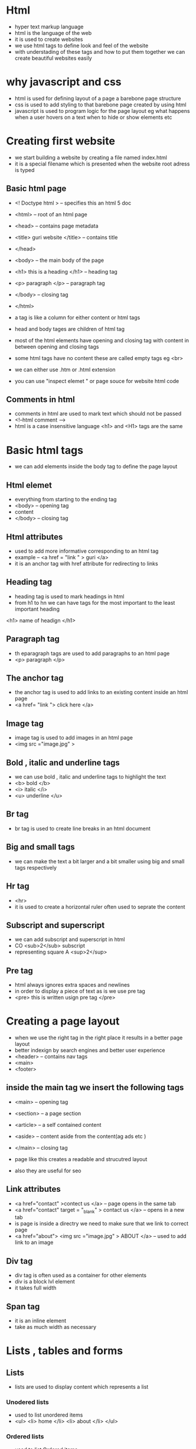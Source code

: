 * Html

- hyper text markup language 
- html is the language of the web 
- it is used to create websites 
- we use html tags to define look and feel of the website 
- with understading of these tags and how to put them together we can create beautiful websites easily 

* why javascript and css 

- html is used for defining layout of a page a barebone page structure 
- css is used to add styling to that barebone page created by using html 
- javascript is used to program logic for the page layout eg what happens when a user hovers on a text when to hide or show elements etc 


* Creating first website 

- we start building a website by creating a file named index.html 
- it is a special filename which is presented when the website root adress is typed 

** Basic html page 
- <! Doctype html >  -- specifies this an html 5 doc 
- <html> -- root of an html page 
- <head> -- contains page metadata 
- <title> guri website </title> -- contains title 
- </head>
- <body> -- the main body of the page 
- <h1> this is a heading </h1> -- heading tag 
- <p> paragraph </p> -- paragraph tag 
- </body> -- closing tag 
- </html> 

- a tag is like a column for either content or html tags 
- head and body tages are children of html tag 
- most of the html elements have opening and closing tag with content in between opening and closing tags 
- some html tags have no content these are called empty tags eg <br>
- we can either use .htm or .html extension 
- you can use "inspect elemet " or page souce for website html code 

** Comments in html 
- comments in html are used to mark text which should not be passed 
- <!--html comment -->
- html is a case insensitive language <h1> and <H1> tags are the same 


* Basic html tags 

- we can add elements inside the body tag to define the page layout 

** Html elemet 
- everything from starting to the ending tag 
- <body> -- opening tag 
- content 
- </body> -- closing tag 

** Html attributes 
- used to add more informative corresponding to an html tag 
- example -- <a href = "link " > guri </a>
- it is an anchor tag with href attribute for redirecting to links 

** Heading tag 
- heading tag is used to mark headings in html 
- from h1 to hn we can have tags for the most important to the least important heading 
<h1> name of headign </h1> 

**  Paragraph tag 
- th eparagraph tags are used to add paragraphs to an html page 
- <p> paragraph </p>

** The anchor tag 
- the anchor tag is used to add links to an existing content inside an html page 
- <a href= "link "> click here </a>

** Image tag 
- image tag is used to add images in an html page 
- <img src ="image.jpg" >

** Bold , italic and underline tags 
- we can use bold , italic and underline tags to highlight the text 
- <b> bold </b>
- <i> italic </i>
- <u> underline </u>

** Br tag 
- br tag is used to create line breaks in an html document 

** Big and small tags 
- we can make the text a bit larger and a bit smaller using big and small tags respectively 

** Hr tag 
- <hr> 
- it is used to create a horizontal ruler often used to seprate the content 

** Subscript and superscript 
- we can add subscript and superscript in html 
- CO <sub>2</sub> subscript
- representing square  A <sup>2</sup>

** Pre tag 
- html always ignores extra spaces and newlines 
- in order to display a piece of text as is we use pre tag 
- <pre> 
        this       is written 
        usign    pre 
        tag 
  </pre>


* Creating a page layout 

- when we use the right tag in the right place it results in a better page layout 
- better indexign by search engines and better user experience 
- <header> -- contains nav tags 
- <main>
- <footer>

** inside the main tag we insert the following tags 
- <main> -- opening tag 
- <section> -- a page section 
- <article> -- a self contained content 
- <aside> -- content aside from the content(ag ads etc )
- </main> -- closing tag 

- page like this creates a readable and strucutred layout 
- also they are useful for seo 

** Link attributes 
- <a href="contact" >contect us </a> -- page opens in the same tab 
- <a href="contact" target = "_blank" > contact us </a> -- opens in a new tab 
- is page is inside a directry we need to make sure that we link to correct page 
- <a href="about"> <img  src ="image.jpg" > ABOUT  </a>  -- used to add link to an image 

** Div tag 
- div tag is often used as a container for other elements  
- div is a block lvl element
- it takes full width 

** Span tag 
- it is an inline element 
- take as much width as necessary 


* Lists , tables and forms 

** Lists 
- lists are used to display content which represents a list 

*** Unodered lists 
- used to list unordered items 
- <ul>  
      <li> home </li>
      <li> about </li> 
  </ul>

*** Ordered lists       
- used to list Ordered items 
- <ol>  
      <li> phone </li>
      <li> pc </li> 
  </ol>

** Tables
- the <table> tag is used to define tables in html 
- it is usedto format and display tabular data 
- tr tag -- used to display table row 
- td tag -- used to display table data 
- th tag -- used in place of table data fro displaying table headers 
- we can define as much rows as we can 
- to add caption to the table we use <caption> tag inside table 
- thead tag -- used to wrap table head (caption and tr with th )
- tbody tag -- used to wrap the table body 
- clospan attribute -- used to create cells spanning multiple columns 
- <th colspan = "3" > guri </th>

** Html forms 
- an html form is used to collect input from the user 
- form tag is used for the same 
- <form> 
      -- element of the form --
  </form>
- there are different form elemets for different kinds of user input      

*** input element 
- can of type text ,check box , ratio ,button and submit 
- we  can also have a type file type 

*** Textarea elemet 
- defines a multiline text input cols and rows
- attributes can be used to size the text area 

*** Select element 
- defines a drop down list 

** Embedding videos 
- video tag is used to play videos in html 
- <video src = "link" > click here </video>
- attributes  -- width -- to adjust width of the video 
- we can use autoplay or loop to loop the video 


* Seo 

** Types of seo 
- on page seo - can be done by html developers 
- off page seo 

*** Html seo 
- html developers can implement seo using the following techniques :
- set the title very nice and to the point 
- set the meta description 
- <meta name = "description" content="..">
- set a nice url slug 
- set the meta keywords tag 
- set the meta anchor tag 
- <meta name ="author" content ="guri"
- set a favicon 
- compress images and other resoureces 
- remove unused html/css and js files and also compress them 
- add alt text to images 